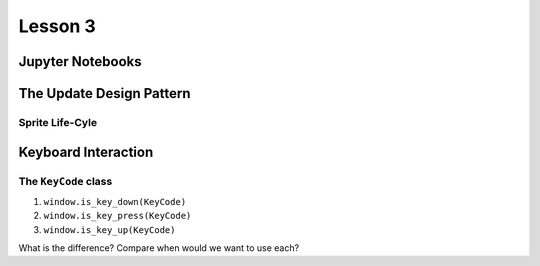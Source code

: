 Lesson 3
########

Jupyter Notebooks 
******************


The Update Design Pattern
**************************

Sprite Life-Cyle
================


Keyboard Interaction
*********************

The ``KeyCode`` class
=====================

1. ``window.is_key_down(KeyCode)``
2. ``window.is_key_press(KeyCode)``
3. ``window.is_key_up(KeyCode)``

What is the difference? 
Compare when would we want to use each?